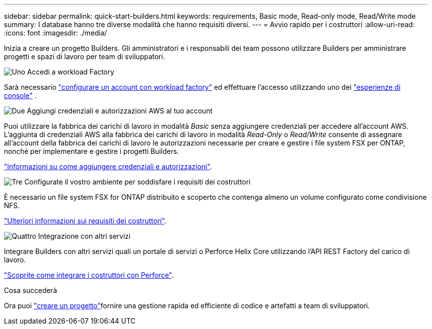 ---
sidebar: sidebar 
permalink: quick-start-builders.html 
keywords: requirements, Basic mode, Read-only mode, Read/Write mode 
summary: I database hanno tre diverse modalità che hanno requisiti diversi. 
---
= Avvio rapido per i costruttori
:allow-uri-read: 
:icons: font
:imagesdir: ./media/


[role="lead"]
Inizia a creare un progetto Builders. Gli amministratori e i responsabili dei team possono utilizzare Builders per amministrare progetti e spazi di lavoro per team di sviluppatori.

.image:https://raw.githubusercontent.com/NetAppDocs/common/main/media/number-1.png["Uno"] Accedi a workload Factory
[role="quick-margin-para"]
Sarà necessario https://docs.netapp.com/us-en/workload-setup-admin/sign-up-saas.html["configurare un account con workload factory"^] ed effettuare l'accesso utilizzando uno dei https://docs.netapp.com/us-en/workload-setup-admin/console-experiences.html["esperienze di console"^] .

.image:https://raw.githubusercontent.com/NetAppDocs/common/main/media/number-2.png["Due"] Aggiungi credenziali e autorizzazioni AWS al tuo account
[role="quick-margin-para"]
Puoi utilizzare la fabbrica dei carichi di lavoro in modalità _Basic_ senza aggiungere credenziali per accedere all'account AWS. L'aggiunta di credenziali AWS alla fabbrica dei carichi di lavoro in modalità _Read-Only_ o _Read/Write_ consente di assegnare all'account della fabbrica dei carichi di lavoro le autorizzazioni necessarie per creare e gestire i file system FSX per ONTAP, nonché per implementare e gestire i progetti Builders.

[role="quick-margin-para"]
https://docs.netapp.com/us-en/workload-setup-admin/add-credentials.html["Informazioni su come aggiungere credenziali e autorizzazioni"^].

.image:https://raw.githubusercontent.com/NetAppDocs/common/main/media/number-3.png["Tre"] Configurate il vostro ambiente per soddisfare i requisiti dei costruttori
[role="quick-margin-para"]
È necessario un file system FSX for ONTAP distribuito e scoperto che contenga almeno un volume configurato come condivisione NFS.

[role="quick-margin-para"]
link:requirements-builders.html["Ulteriori informazioni sui requisiti dei costruttori"^].

.image:https://raw.githubusercontent.com/NetAppDocs/common/main/media/number-4.png["Quattro"] Integrazione con altri servizi
[role="quick-margin-para"]
Integrare Builders con altri servizi quali un portale di servizi o Perforce Helix Core utilizzando l'API REST Factory del carico di lavoro.

[role="quick-margin-para"]
link:integrate-perforce.html["Scoprite come integrare i costruttori con Perforce"^].

.Cosa succederà
Ora puoi link:manage-projects.html["creare un progetto"]fornire una gestione rapida ed efficiente di codice e artefatti a team di sviluppatori.
